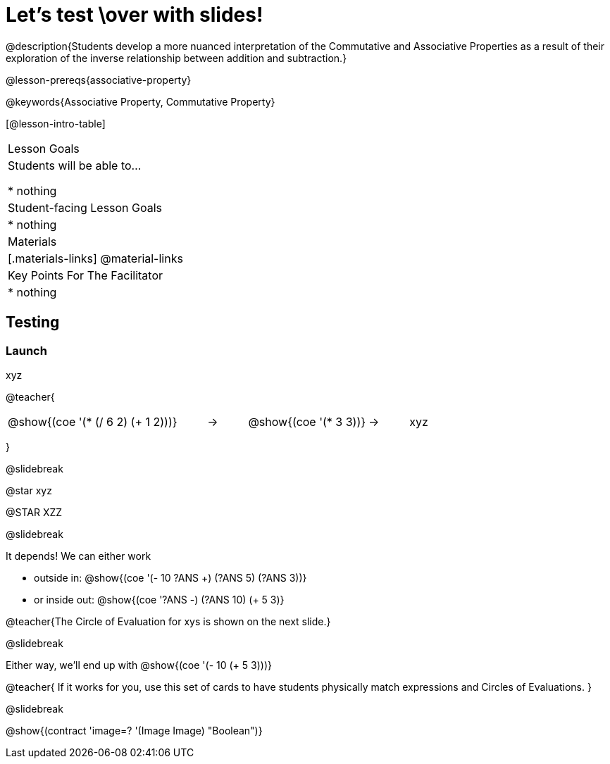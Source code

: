 = Let's test \over with slides!

@description{Students develop a more nuanced interpretation of the Commutative and Associative Properties as a result of their exploration of the inverse relationship between addition and subtraction.}

@lesson-prereqs{associative-property}

@keywords{Associative Property, Commutative Property}

[@lesson-intro-table]
|===

| Lesson Goals
| Students will be able to...

* nothing

| Student-facing Lesson Goals
|

* nothing

| Materials
|[.materials-links]
@material-links

| Key Points For The Facilitator
|
* nothing
|===

== Testing

=== Launch

xyz

@teacher{

[.embedded, cols="^.^5,^.^1,^.^3, ^.^1,^.^3", grid="none", stripes="none" frame="none"]
|===
|@show{(coe '(* (/ 6 2) (+ 1 2)))} | &rarr; | @show{(coe '(* 3 3))} | &rarr; | xyz
|===
}

@slidebreak

@star xyz


@STAR XZZ


@slidebreak

It depends! We can either work

- outside in: @show{(coe '(- 10 ((?ANS +) (?ANS 5) (?ANS 3))))}
- or inside out: @show{(coe '((?ANS -) (?ANS 10) (+ 5 3)))}

@teacher{The Circle of Evaluation for xys  is shown on the next slide.}

@slidebreak

Either way, we'll end up with @show{(coe '(- 10 (+ 5 3)))}

@teacher{
If it works for you, use this set of cards to have students physically match expressions and Circles of Evaluations.
}

@slidebreak

@show{(contract 'image=? '(Image Image) "Boolean")}
